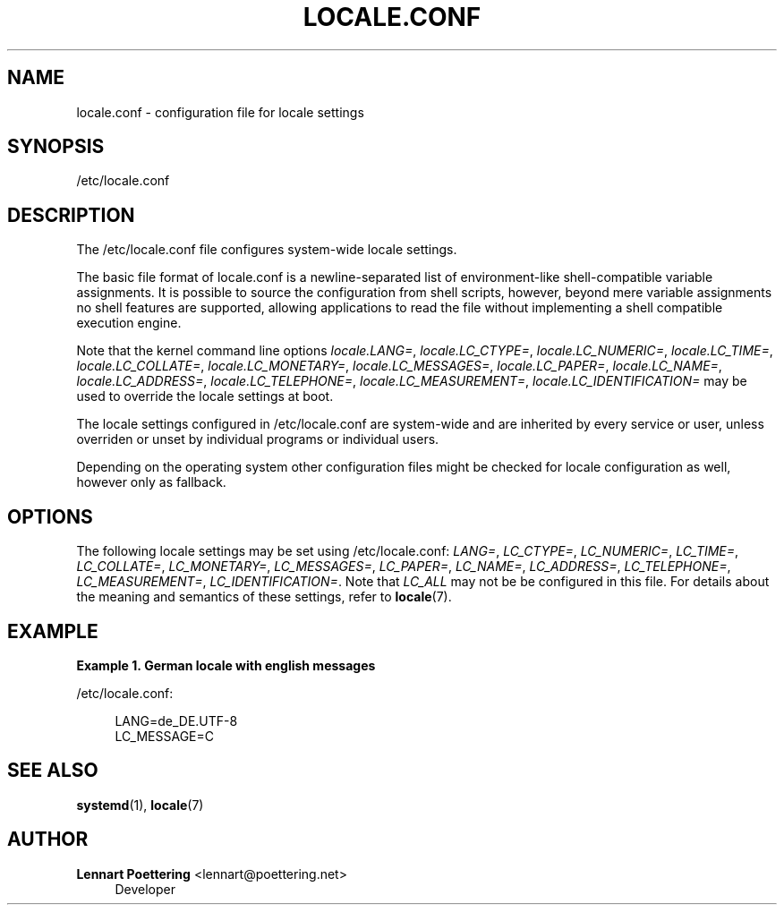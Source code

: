 '\" t
.\"     Title: locale.conf
.\"    Author: Lennart Poettering <lennart@poettering.net>
.\" Generator: DocBook XSL Stylesheets v1.76.1 <http://docbook.sf.net/>
.\"      Date: 03/01/2011
.\"    Manual: locale.conf
.\"    Source: systemd
.\"  Language: English
.\"
.TH "LOCALE\&.CONF" "5" "03/01/2011" "systemd" "locale.conf"
.\" -----------------------------------------------------------------
.\" * Define some portability stuff
.\" -----------------------------------------------------------------
.\" ~~~~~~~~~~~~~~~~~~~~~~~~~~~~~~~~~~~~~~~~~~~~~~~~~~~~~~~~~~~~~~~~~
.\" http://bugs.debian.org/507673
.\" http://lists.gnu.org/archive/html/groff/2009-02/msg00013.html
.\" ~~~~~~~~~~~~~~~~~~~~~~~~~~~~~~~~~~~~~~~~~~~~~~~~~~~~~~~~~~~~~~~~~
.ie \n(.g .ds Aq \(aq
.el       .ds Aq '
.\" -----------------------------------------------------------------
.\" * set default formatting
.\" -----------------------------------------------------------------
.\" disable hyphenation
.nh
.\" disable justification (adjust text to left margin only)
.ad l
.\" -----------------------------------------------------------------
.\" * MAIN CONTENT STARTS HERE *
.\" -----------------------------------------------------------------
.SH "NAME"
locale.conf \- configuration file for locale settings
.SH "SYNOPSIS"
.PP
/etc/locale\&.conf
.SH "DESCRIPTION"
.PP
The
/etc/locale\&.conf
file configures system\-wide locale settings\&.
.PP
The basic file format of
locale\&.conf
is a newline\-separated list of environment\-like shell\-compatible variable assignments\&. It is possible to source the configuration from shell scripts, however, beyond mere variable assignments no shell features are supported, allowing applications to read the file without implementing a shell compatible execution engine\&.
.PP
Note that the kernel command line options
\fIlocale\&.LANG=\fR,
\fIlocale\&.LC_CTYPE=\fR,
\fIlocale\&.LC_NUMERIC=\fR,
\fIlocale\&.LC_TIME=\fR,
\fIlocale\&.LC_COLLATE=\fR,
\fIlocale\&.LC_MONETARY=\fR,
\fIlocale\&.LC_MESSAGES=\fR,
\fIlocale\&.LC_PAPER=\fR,
\fIlocale\&.LC_NAME=\fR,
\fIlocale\&.LC_ADDRESS=\fR,
\fIlocale\&.LC_TELEPHONE=\fR,
\fIlocale\&.LC_MEASUREMENT=\fR,
\fIlocale\&.LC_IDENTIFICATION=\fR
may be used to override the locale settings at boot\&.
.PP
The locale settings configured in
/etc/locale\&.conf
are system\-wide and are inherited by every service or user, unless overriden or unset by individual programs or individual users\&.
.PP
Depending on the operating system other configuration files might be checked for locale configuration as well, however only as fallback\&.
.SH "OPTIONS"
.PP
The following locale settings may be set using
/etc/locale\&.conf:
\fILANG=\fR,
\fILC_CTYPE=\fR,
\fILC_NUMERIC=\fR,
\fILC_TIME=\fR,
\fILC_COLLATE=\fR,
\fILC_MONETARY=\fR,
\fILC_MESSAGES=\fR,
\fILC_PAPER=\fR,
\fILC_NAME=\fR,
\fILC_ADDRESS=\fR,
\fILC_TELEPHONE=\fR,
\fILC_MEASUREMENT=\fR,
\fILC_IDENTIFICATION=\fR\&. Note that
\fILC_ALL\fR
may not be be configured in this file\&. For details about the meaning and semantics of these settings, refer to
\fBlocale\fR(7)\&.
.SH "EXAMPLE"
.PP
\fBExample\ \&1.\ \&German locale with english messages\fR
.PP
/etc/locale\&.conf:
.sp
.if n \{\
.RS 4
.\}
.nf
LANG=de_DE\&.UTF\-8
LC_MESSAGE=C
.fi
.if n \{\
.RE
.\}
.SH "SEE ALSO"
.PP

\fBsystemd\fR(1),
\fBlocale\fR(7)
.SH "AUTHOR"
.PP
\fBLennart Poettering\fR <\&lennart@poettering\&.net\&>
.RS 4
Developer
.RE

